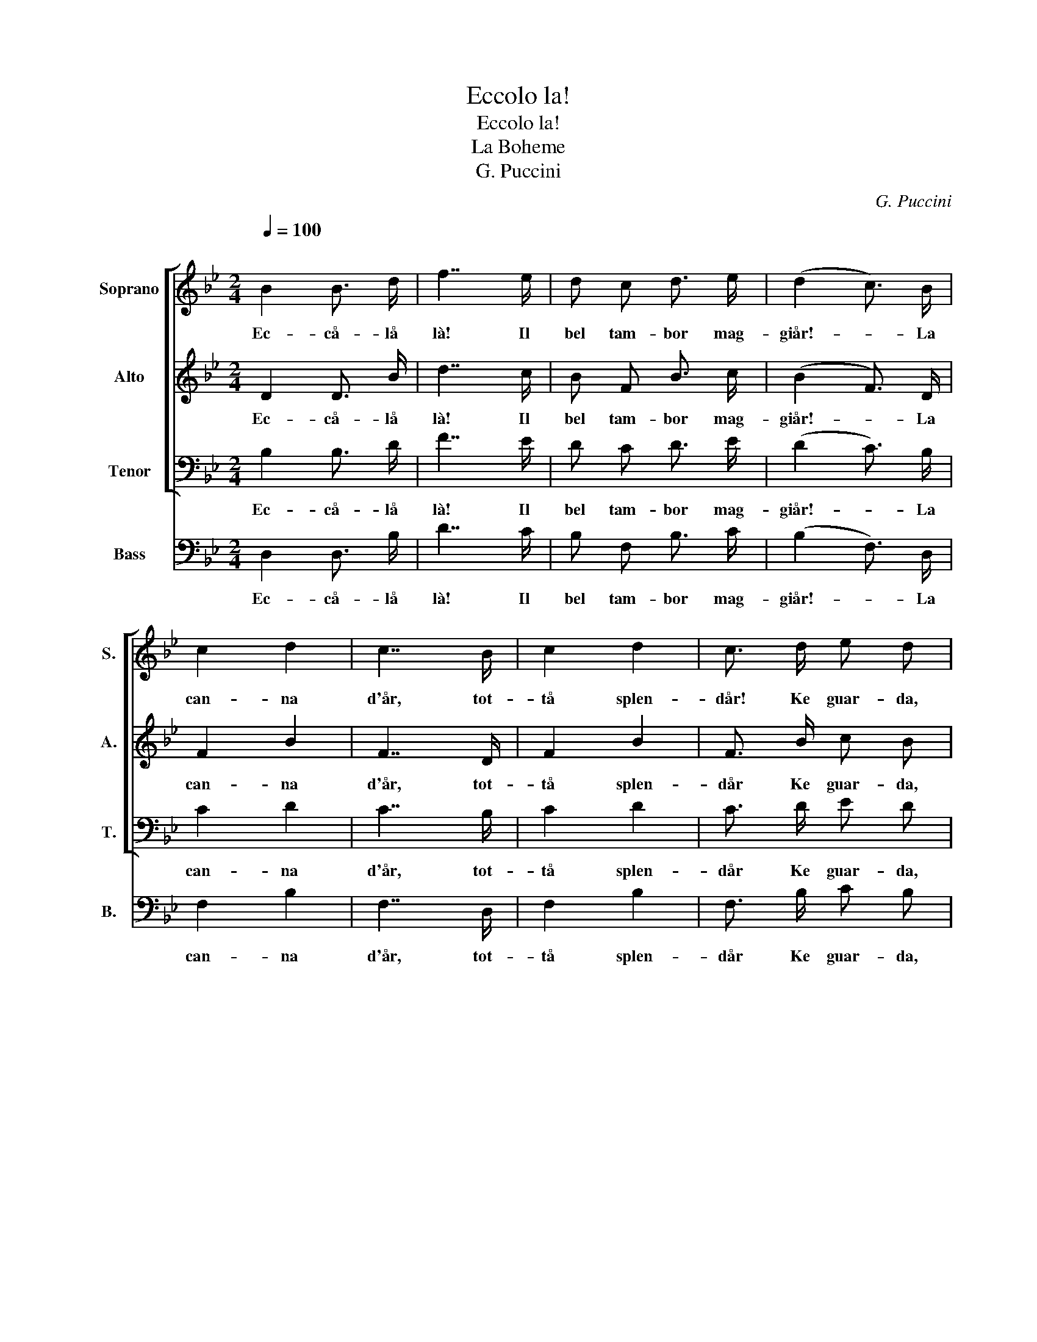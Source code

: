 X:1
T:Eccolo la!
T:Eccolo la!
T:La Boheme
T:G. Puccini
C:G. Puccini
%%score [ 1 2 3 ] 4
L:1/8
Q:1/4=100
M:2/4
K:Bb
V:1 treble nm="Soprano" snm="S."
V:2 treble nm="Alto" snm="A."
V:3 bass nm="Tenor" snm="T."
V:4 bass nm="Bass" snm="B."
V:1
"^\n" B2 B3/2 d/ | f7/2 e/ | d c d3/2 e/ | (d2 c3/2) B/ | c2 d2 | c7/2 B/ | c2 d2 | c3/2 d/ e d | %8
w: Ec- cå- lå|là! Il|bel tam- bor mag-|giår!- * La|can- na|d'år, tot-|tå splen-|dår! Ke guar- da,|
 c2 B2 | c2 z2 | (f>g) f e | d7/2 d/ | e d e3/2 f/ | g7/2 c/ | d c d e | f7/2 F/ | B2 c2 | %17
w: pas- sa,|va!|Tot- * tå splen-|dår Di|Francia èil piu bel-|l'uåm! Il|bel tam- bor mag-|giår Ec-|cå- lå|
 d3/2 e/ f e | d2 c2 | B2 z2 | z4 |] %21
w: là! Ke guar- da,|pas- sa,|va!||
V:2
 D2 D3/2 B/ | d7/2 c/ | B F B3/2 c/ | (B2 F3/2) D/ | F2 B2 | F7/2 D/ | F2 B2 | F3/2 B/ c B | %8
w: Ec- cå- lå|là! Il|bel tam- bor mag-|giår!- * La|can- na|d'år, tot-|tå splen-|dår Ke guar- da,|
 F2 D2 | F2 z2 | (F>G) F c | B7/2 B/ | G B G3/2 B/ | E7/2 A/ | B F B c | d7/2 F/ | D2 F2 | %17
w: pas- sa,|va!|Tot- * tå splen-|dår Di|Francia èil piu bel-|l'uåm! Il|bel tam- bor mag-|giår Ec-|cå- lå|
 B3/2 c/ d c | B2 F2 | D2 z2 | z4 |] %21
w: là! Ke guar- da,|pas- sa,|va!||
V:3
 B,2 B,3/2 D/ | F7/2 E/ | D C D3/2 E/ | (D2 C3/2) B,/ | C2 D2 | C7/2 B,/ | C2 D2 | C3/2 D/ E D | %8
w: Ec- cå- lå|là! Il|bel tam- bor mag-|giår!- * La|can- na|d'år, tot-|tå splen-|dår Ke guar- da,|
 C2 B,2 | C2 z2 | (D>E) D C | B,7/2 B,/ | G, B, G,3/2 B,/ | E7/2 C/ | D C D E | F7/2 F,/ | B,2 C2 | %17
w: pas- sa,|va!|Tot- * tå splen-|dår Di|Francia èil piu bel-|l'uåm! Il|bel tam- bor mag-|giår Ec-|cå- lå|
 D3/2 E/ F E | D2 C2 | B,2 z2 | z4 |] %21
w: là! Ke guar- da,|pas- sa,|va!||
V:4
 D,2 D,3/2 B,/ | D7/2 C/ | B, F, B,3/2 C/ | (B,2 F,3/2) D,/ | F,2 B,2 | F,7/2 D,/ | F,2 B,2 | %7
w: Ec- cå- lå|là! Il|bel tam- bor mag-|giår!- * La|can- na|d'år, tot-|tå splen-|
 F,3/2 B,/ C B, | F,2 D,2 | F,2 z2 | (D>E) D C | B,7/2 B,/ | G, B, G,3/2 B,/ | E7/2 A,/ | %14
w: dår Ke guar- da,|pas- sa,|va!|Tot- * tå splen-|dår Di|Francia èil piu bel-|l'uåm! Il|
 B, F, B, C | D7/2 E,/ | D,2 F,2 | B,3/2 C/ D C | B,2 F,2 | B,2 z2 | z4 |] %21
w: bel tam- bor mag-|giår Ec-|cå- lå|là! Ke guar- da,|pas- sa,|va!||

